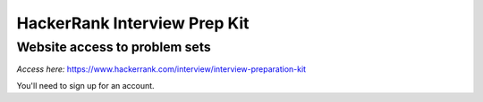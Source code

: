 *******************************
 HackerRank Interview Prep Kit
*******************************

Website access to problem sets
==============================

*Access here:* https://www.hackerrank.com/interview/interview-preparation-kit

You'll need to sign up for an account.
